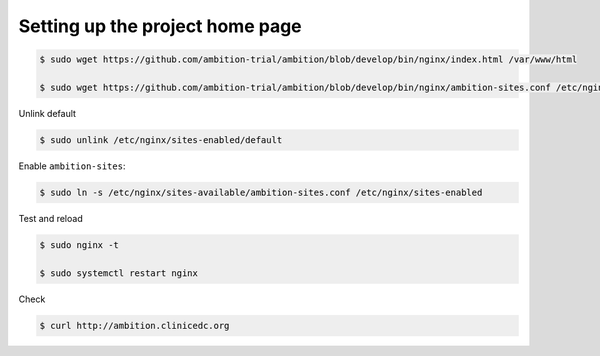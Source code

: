 
Setting up the project home page
--------------------------------


.. code-block:: bash

	$ sudo wget https://github.com/ambition-trial/ambition/blob/develop/bin/nginx/index.html /var/www/html

	$ sudo wget https://github.com/ambition-trial/ambition/blob/develop/bin/nginx/ambition-sites.conf /etc/nginx/sites-available

Unlink default

.. code-block:: bash

	$ sudo unlink /etc/nginx/sites-enabled/default

Enable ``ambition-sites``:

.. code-block:: bash

	$ sudo ln -s /etc/nginx/sites-available/ambition-sites.conf /etc/nginx/sites-enabled

Test and reload

.. code-block:: bash

	$ sudo nginx -t

	$ sudo systemctl restart nginx

Check

.. code-block:: bash

	$ curl http://ambition.clinicedc.org